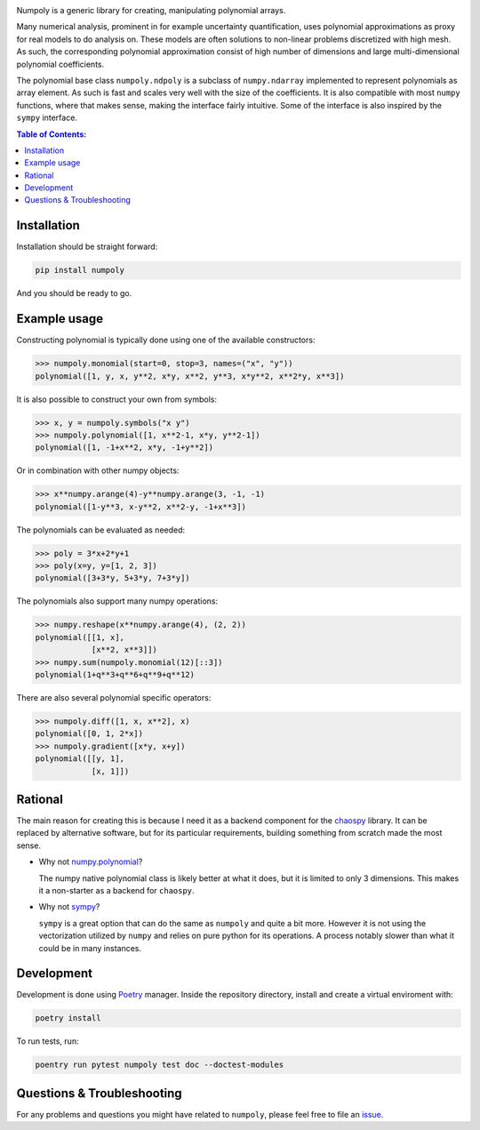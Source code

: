 .. image:: doc/.static/numpoly_logo.svg
   :height: 300 px
   :width: 300 px
   :align: center

|circleci| |codecov| |pypi| |readthedocs|

.. |circleci| image:: https://circleci.com/gh/jonathf/numpoly/tree/master.svg?style=shield
    :target: https://circleci.com/gh/jonathf/numpoly/tree/master
.. |codecov| image:: https://codecov.io/gh/jonathf/numpoly/branch/master/graph/badge.svg
    :target: https://codecov.io/gh/jonathf/numpoly
.. |pypi| image:: https://badge.fury.io/py/numpoly.svg
    :target: https://badge.fury.io/py/numpoly
.. |readthedocs| image:: https://readthedocs.org/projects/numpoly/badge/?version=master
    :target: http://numpoly.readthedocs.io/en/master/?badge=master

Numpoly is a generic library for creating, manipulating polynomial arrays.

Many numerical analysis, prominent in for example uncertainty quantification,
uses polynomial approximations as proxy for real models to do analysis on.
These models are often solutions to non-linear problems discretized with high
mesh. As such, the corresponding polynomial approximation consist of high
number of dimensions and large multi-dimensional polynomial coefficients.

The polynomial base class ``numpoly.ndpoly`` is a subclass of ``numpy.ndarray``
implemented to represent polynomials as array element. As such is fast and
scales very well with the size of the coefficients. It is also compatible with
most ``numpy`` functions, where that makes sense, making the interface fairly
intuitive. Some of the interface is also inspired by the ``sympy`` interface.

.. contents:: Table of Contents:

Installation
------------

Installation should be straight forward:

.. code-block:: bash

    pip install numpoly

And you should be ready to go.

Example usage
-------------

Constructing polynomial is typically done using one of the available
constructors:

.. code-block:: python

   >>> numpoly.monomial(start=0, stop=3, names=("x", "y"))
   polynomial([1, y, x, y**2, x*y, x**2, y**3, x*y**2, x**2*y, x**3])

It is also possible to construct your own from symbols:

.. code-block:: python

   >>> x, y = numpoly.symbols("x y")
   >>> numpoly.polynomial([1, x**2-1, x*y, y**2-1])
   polynomial([1, -1+x**2, x*y, -1+y**2])

Or in combination with other numpy objects:

.. code-block:: python

   >>> x**numpy.arange(4)-y**numpy.arange(3, -1, -1)
   polynomial([1-y**3, x-y**2, x**2-y, -1+x**3])

The polynomials can be evaluated as needed:

.. code-block:: python

   >>> poly = 3*x+2*y+1
   >>> poly(x=y, y=[1, 2, 3])
   polynomial([3+3*y, 5+3*y, 7+3*y])

The polynomials also support many numpy operations:

.. code-block:: python

   >>> numpy.reshape(x**numpy.arange(4), (2, 2))
   polynomial([[1, x],
               [x**2, x**3]])
   >>> numpy.sum(numpoly.monomial(12)[::3])
   polynomial(1+q**3+q**6+q**9+q**12)

There are also several polynomial specific operators:

.. code-block:: python

   >>> numpoly.diff([1, x, x**2], x)
   polynomial([0, 1, 2*x])
   >>> numpoly.gradient([x*y, x+y])
   polynomial([[y, 1],
               [x, 1]])

Rational
--------

The main reason for creating this is because I need it as a backend component
for the `chaospy <https://github.com/jonathf/chaospy>`_ library. It can be
replaced by alternative software, but for its particular requirements, building
something from scratch made the most sense.

* Why not `numpy.polynomial <https://docs.scipy.org/doc/numpy/reference/routines.polynomials.polynomial.html>`_?

  The numpy native polynomial class is likely better at what it does, but it is
  limited to only 3 dimensions. This makes it a non-starter as a backend for
  ``chaospy``.

* Why not `sympy <https://www.sympy.org>`_?

  ``sympy`` is a great option that can do the same as ``numpoly`` and quite
  a bit more. However it is not using the vectorization utilized by ``numpy``
  and relies on pure python for its operations. A process notably slower than
  what it could be in many instances.

Development
-----------

Development is done using `Poetry <https://poetry.eustace.io/>`_ manager.
Inside the repository directory, install and create a virtual enviroment with:

.. code-block:: bash

   poetry install

To run tests, run:

.. code-block:: bash

   poentry run pytest numpoly test doc --doctest-modules

Questions & Troubleshooting
---------------------------

For any problems and questions you might have related to ``numpoly``, please
feel free to file an `issue <https://github.com/jonathf/numpoly/issues>`_.
